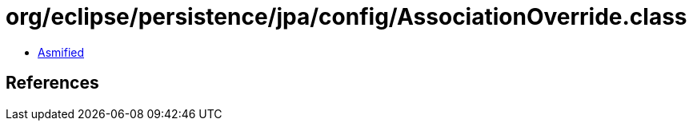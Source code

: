 = org/eclipse/persistence/jpa/config/AssociationOverride.class

 - link:AssociationOverride-asmified.java[Asmified]

== References

